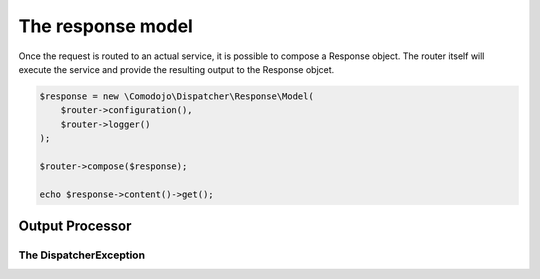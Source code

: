.. _response:

The response model
==================

Once the request is routed to an actual service, it is possible to compose a Response object. The router itself will execute the service and provide the resulting output to the Response objcet.

.. code-block:: php

    $response = new \Comodojo\Dispatcher\Response\Model(
        $router->configuration(),
        $router->logger()
    );

    $router->compose($response);

    echo $response->content()->get();



.. _response-output-processor:

Output Processor
----------------

The DispatcherException
.......................
